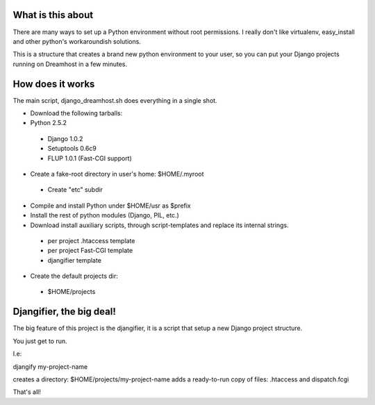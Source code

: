 What is this about
==================

There are many ways to set up a Python environment without root permissions.
I really don't like virtualenv, easy_install and other python's workaroundish solutions.

This is a structure that creates a brand new python environment to
your user, so you can put your Django projects running on Dreamhost in
a few minutes.

How does it works
=================

The main script, django_dreamhost.sh does everything in a single shot.

* Download the following tarballs:
* Python 2.5.2
 * Django 1.0.2
 * Setuptools 0.6c9
 * FLUP 1.0.1 (Fast-CGI support)

* Create a fake-root directory in user's home: $HOME/.myroot
 * Create "etc" subdir
* Compile and install Python under $HOME/usr as $prefix
* Install the rest of python modules (Django, PIL, etc.)

* Download install auxiliary scripts, through script-templates and replace its internal strings.
 * per project .htaccess template
 * per project Fast-CGI template
 * djangifier template

* Create the default projects dir:
 * $HOME/projects

Djangifier, the big deal!
=========================

The big feature of this project is the djangifier, it is a script that
setup a new Django project structure.

You just get to run.

I.e:

djangify my-project-name

creates a directory: $HOME/projects/my-project-name
adds a ready-to-run copy of files: .htaccess and dispatch.fcgi

That's all!